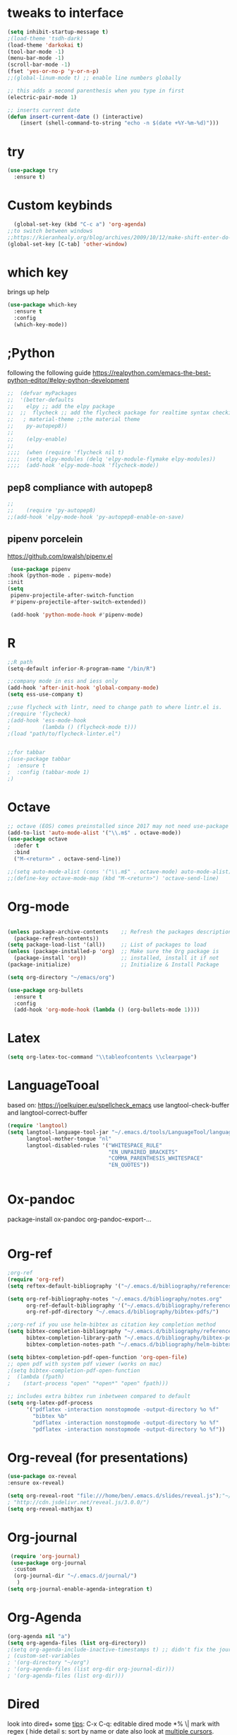 * tweaks to interface
#+BEGIN_SRC emacs-lisp
(setq inhibit-startup-message t)
;(load-theme 'tsdh-dark)
(load-theme 'darkokai t)
(tool-bar-mode -1)
(menu-bar-mode -1)
(scroll-bar-mode -1)
(fset 'yes-or-no-p 'y-or-n-p)
;;(global-linum-mode t) ;; enable line numbers globally

;; this adds a second parenthesis when you type in first
(electric-pair-mode 1)

;; inserts current date 
(defun insert-current-date () (interactive)
    (insert (shell-command-to-string "echo -n $(date +%Y-%m-%d)")))
#+END_SRC 
* try
#+BEGIN_SRC emacs-lisp
(use-package try
  :ensure t)
#+END_SRC

* Custom keybinds
  #+BEGIN_SRC emacs-lisp
  (global-set-key (kbd "C-c a") 'org-agenda)
;;to switch between windows
;;https://kieranhealy.org/blog/archives/2009/10/12/make-shift-enter-do-a-lot-in-ess/ for make shift-enter do a lot in ess
(global-set-key [C-tab] 'other-window)
  #+END_SRC

* which key
  brings up help
#+BEGIN_SRC emacs-lisp
  (use-package which-key
    :ensure t
    :config
    (which-key-mode))
#+END_SRC

* ;Python
following the following guide https://realpython.com/emacs-the-best-python-editor/#elpy-python-development
  #+BEGIN_SRC emacs-lisp
;;  (defvar myPackages
;;  '(better-defaults
;;    elpy ;; add the elpy package
;;  ;;  flycheck ;; add the flycheck package for realtime syntax checking
;;   ; material-theme ;;the material theme
;;    py-autopep8))
;;
;;    (elpy-enable)
;;
;;;;  (when (require 'flycheck nil t)
;;;;  (setq elpy-modules (delq 'elpy-module-flymake elpy-modules))
;;;;  (add-hook 'elpy-mode-hook 'flycheck-mode))
  
  #+END_SRC
** pep8 compliance with autopep8
   #+BEGIN_SRC emacs-lisp
;; 
;;    (require 'py-autopep8)
;;(add-hook 'elpy-mode-hook 'py-autopep8-enable-on-save)
   
   #+END_SRC

** pipenv porcelein
https://github.com/pwalsh/pipenv.el
   #+BEGIN_SRC emacs-lisp
   (use-package pipenv
  :hook (python-mode . pipenv-mode)
  :init
  (setq
   pipenv-projectile-after-switch-function
   #'pipenv-projectile-after-switch-extended))

   (add-hook 'python-mode-hook #'pipenv-mode)

   #+END_SRC
* R
  #+BEGIN_SRC emacs-lisp
    ;;R path
    (setq-default inferior-R-program-name "/bin/R")
  #+END_SRC
  #+BEGIN_SRC emacs-lisp
;;company mode in ess and iess only
(add-hook 'after-init-hook 'global-company-mode)
(setq ess-use-company t)

;;use flycheck with lintr, need to change path to where lintr.el is.
;(require 'flycheck)
;(add-hook 'ess-mode-hook
;          (lambda () (flycheck-mode t)))
;(load "path/to/flycheck-linter.el")


;;for tabbar
;(use-package tabbar
;  :ensure t
;  :config (tabbar-mode 1)
;) 
  #+END_SRC
* Octave
  #+BEGIN_SRC emacs-lisp
;; octave (EOS) comes preinstalled since 2017 may not need use-package
(add-to-list 'auto-mode-alist '("\\.m$" . octave-mode))
(use-package octave
  :defer t
  :bind
  ("M-<return>" . octave-send-line))

;;(setq auto-mode-alist (cons '("\\.m$" . octave-mode) auto-mode-alist))
;;(define-key octave-mode-map (kbd "M-<return>") 'octave-send-line)
  #+END_SRC
* Org-mode
#+BEGIN_SRC emacs-lisp

(unless package-archive-contents    ;; Refresh the packages descriptions
  (package-refresh-contents))
(setq package-load-list '(all))     ;; List of packages to load
(unless (package-installed-p 'org)  ;; Make sure the Org package is
  (package-install 'org))           ;; installed, install it if not
(package-initialize)                ;; Initialize & Install Package

(setq org-directory "~/emacs/org")

(use-package org-bullets
  :ensure t
  :config
  (add-hook 'org-mode-hook (lambda () (org-bullets-mode 1))))  
#+END_SRC
* Latex
#+BEGIN_SRC emacs-lisp
(setq org-latex-toc-command "\\tableofcontents \\clearpage")
#+END_SRC
* LanguageTooal
based on: https://joelkuiper.eu/spellcheck_emacs
use langtool-check-buffer
and langtool-correct-buffer
  #+BEGIN_SRC emacs-lisp
(require 'langtool)
(setq langtool-language-tool-jar "~/.emacs.d/tools/LanguageTool/languagetool-commandline.jar"
      langtool-mother-tongue "nl"
      langtool-disabled-rules '("WHITESPACE_RULE"
                                "EN_UNPAIRED_BRACKETS"
                                "COMMA_PARENTHESIS_WHITESPACE"
                                "EN_QUOTES"))

  
  #+END_SRC
* Ox-pandoc
 package-install ox-pandoc
 org-pandoc-export-...
 #+BEGIN_SRC emacs-lisp
 #+END_SRC
* Org-ref
  #+BEGIN_SRC emacs-lisp
;org-ref
(require 'org-ref)
(setq reftex-default-bibliography '("~/.emacs.d/bibliography/references.bib"))

(setq org-ref-bibliography-notes "~/.emacs.d/bibliography/notes.org"
      org-ref-default-bibliography '("~/.emacs.d/bibliography/references.bib")
      org-ref-pdf-directory "~/.emacs.d/bibliography/bibtex-pdfs/")

;;org-ref if you use helm-bibtex as citation key completion method
(setq bibtex-completion-bibliography "~/.emacs.d/bibliography/references.bib"
      bibtex-completion-library-path "~/.emacs.d/bibliography/bibtex-pdfs"
      bibtex-completion-notes-path "~/.emacs.d/bibliography/helm-bibtex-notes")

(setq bibtex-completion-pdf-open-function 'org-open-file)
;; open pdf with system pdf viewer (works on mac)
;(setq bibtex-completion-pdf-open-function
;  (lambda (fpath)
;    (start-process "open" "*open*" "open" fpath)))

;; includes extra bibtex run inbetween compared to default
(setq org-latex-pdf-process
      '("pdflatex -interaction nonstopmode -output-directory %o %f"
        "bibtex %b"
        "pdflatex -interaction nonstopmode -output-directory %o %f"
        "pdflatex -interaction nonstopmode -output-directory %o %f"))
  
  #+END_SRC
* Org-reveal (for presentations)
  #+BEGIN_SRC emacs-lisp
(use-package ox-reveal
:ensure ox-reveal)

(setq org-reveal-root "file:///home/ben/.emacs.d/slides/reveal.js");"~/.emacs.d/slides/reveal.js")
; "http://cdn.jsdelivr.net/reveal.js/3.0.0/")
(setq org-reveal-mathjax t)
  
  #+END_SRC
* Org-journal
  #+BEGIN_SRC emacs-lisp
  (require 'org-journal)
  (use-package org-journal
   :custom
   (org-journal-dir "~/.emacs.d/journal/")
    )
 (setq org-journal-enable-agenda-integration t)
  #+END_SRC
* Org-Agenda
#+BEGIN_SRC emacs-lisp
(org-agenda nil "a")
(setq org-agenda-files (list org-directory))
;(setq org-agenda-include-inactive-timestamps t) ;; didn't fix the journal agenda issueq
; (custom-set-variables
; '(org-directory "~/org")
; '(org-agenda-files (list org-dir org-journal-dir)))
; '(org-agenda-files (list org-dir)))
#+END_SRC
* Dired
look into dired+
some [[https://www.youtube.com/watch?v=Fg7HmmRYWy8][tips]]: C-x C-q: editable dired mode
*% \| mark with regex
( hide detail
s: sort by name or date
also look at [[http://emacsrocks.com/e13.html][multiple cursors]]. mc/mark-all-dwim
[[https://www.youtube.com/watch?v=Fg7HmmRYWy8][ivy-occur]] looks cool
with counsel fuzzy finder, counel-fzf and ivy-occur, get really impressive interactability, recursively find files and display dired for viewing/editing
[[https://www.reddit.com/r/emacs/comments/cgbpvl/opening_media_files_straight_from_gnu_emacs_dired/][solutions]] to open files externally with "V" 
#+BEGIN_SRC emacs-lisp
(setq dired-listing-switches "-alh")
#+END_SRC
* gcal
#+BEGIN_SRC emacs-lisp
 (setq package-check-signature nil)


  (use-package org-gcal
    :ensure t
    :config
    (setq org-gcal-client-id "671473806239-qjeug27ls3b2cb0smf2phtl706v397i1.apps.googleusercontent.com"
	  org-gcal-client-secret "tJDBP7DhDqq2rSjDEwwS74NV"
	  org-gcal-file-alist '(("b.suarez1@nuigalway.ie" .  "~/emacs/org/gcal.org"))))

(add-hook 'org-agenda-mode-hook (lambda () (org-gcal-sync) ))
(add-hook 'org-capture-after-finalize-hook (lambda () (org-gcal-sync) ))

#+END_SRC 
see http://cestlaz.github.io/posts/using-emacs-26-gcal/#.W6JaaHWYXiw for org capture templates and custom cal and agenda
* novel
#+BEGIN_SRC emacs-lisp
(add-to-list 'auto-mode-alist '("\\.epub\\'" . nov-mode))
#+END_SRC 
* Ibuffer
 http://martinowen.net/blog/2010/02/03/tips-for-emacs-ibuffer.html
#+BEGIN_SRC emacs-lisp
(global-set-key (kbd "C-x C-b") 'ibuffer)
(setq ibuffer-saved-filter-groups
      (quote (("default"
	       ("dired" (mode . dired-mode))
	       ("org" (name . "^.*org$"))

	       ("web" (or (mode . web-mode) (mode . js2-mode)))
	       ("shell" (or (mode . eshell-mode) (mode . shell-mode)))
	       ("mu4e" (name . "\*mu4e\*"))
	       ("programming" (or
			       (mode . python-mode)
			       (mode . c++-mode)))
	       ("emacs" (or
			 (name . "^\\*scratch\\*$")
			 (name . "^\\*Messages\\*$")))
	       ))))
(add-hook 'ibuffer-mode-hook
	  (lambda ()
	    (ibuffer-auto-mode 1)
	    (ibuffer-switch-to-saved-filter-groups "default")))

;; don't show these
					;(add-to-list 'ibuffer-never-show-predicates "zowie")
;; Don't show filter groups if there are no buffers in that group
(setq ibuffer-show-empty-filter-groups nil)

;; Don't ask for confirmation to delete marked buffers
(setq ibuffer-expert t)
  #+END_SRC
* html-Emmet
  https://www.youtube.com/watch?v=gGPv7jsQGpc&t=329s
  #+BEGIN_SRC emacs-lisp
(use-package emmet-mode
:ensure t
:config
(add-hook 'sgml-mode-hook 'emmet-mode) ;; Auto-start on any markup modes
(add-hook 'web-mode-hook 'emmet-mode) ;; Auto-start on any markup modes
(add-hook 'css-mode-hook  'emmet-mode) ;; enable Emmet's css abbreviation.
)
  
  #+END_SRC
* PDF tools
  #+BEGIN_SRC emacs-lisp
;(eval-after-load 'org '(require 'org-pdfview))
;
;(add-to-list 'org-file-apps 
;             '("\\.pdf\\'" . (lambda (file link)
;                                     (org-pdfview-open link))))
  
(use-package pdf-tools
  :ensure t
  :config
  (pdf-tools-install)
  )
  
(use-package org-pdfview
:ensure t)

  #+END_SRC
* Ido
  #+BEGIN_SRC emacs-lisp
    ;; note people also use helm instead of ido mode, councel.
    (setq indo-enable-flex-matching t)
    (setq ido-everywhere t)
    (ido-mode 1) 
  #+END_SRC
* Swiper
#+BEGIN_SRC emacs-lisp
  (use-package counsel
    :ensure t
    )

  (use-package swiper
    :ensure t
    :config
    (progn
      (ivy-mode 1)
      (setq ivy-use-virtual-buffers t)
      (global-set-key "\C-s" 'swiper)
      (global-set-key (kbd "C-c C-r") 'ivy-resume)
      (global-set-key (kbd "<f6>") 'ivy-resume)
      (global-set-key (kbd "M-x") 'counsel-M-x)
  ;    (global-set-key (kbd "C-x C-f") 'counsel-find-file) ;;compare to ido, ivy, ace jump mode, need to comment out ido  if using this
      (global-set-key (kbd "<f1> f") 'counsel-describe-function)
      (global-set-key (kbd "<f1> v") 'counsel-describe-variable)
      (global-set-key (kbd "<f1> l") 'counsel-load-library)
      (global-set-key (kbd "<f2> i") 'counsel-info-lookup-symbol)
      (global-set-key (kbd "<f2> u") 'counsel-unicode-char)
      (global-set-key (kbd "C-c g") 'counsel-git)
      (global-set-key (kbd "C-c j") 'counsel-git-grep)
      (global-set-key (kbd "C-c k") 'counsel-ag)
      (global-set-key (kbd "C-x l") 'counsel-locate)
      (global-set-key (kbd "C-S-o") 'counsel-rhythmbox)
      (define-key read-expression-map (kbd "C-r") 'counsel-expression-history)
      ))
  
#+END_SRC
* Avy
  #+BEGIN_SRC emacs-lisp
    (use-package avy
      :ensure t
      :bind ("M-s" . avy-goto-char))
  #+END_SRC
* mu4e
  #+BEGIN_SRC emacs-lisp
;; mu4e
;;					;
(add-to-list 'load-path "/usr/share/emacs/site-lisp/mu4e")
(require 'smtpmail)

;; this allows me to use org-mode links
(require 'org-mu4e)

; smtp
(setq message-send-mail-function 'smtpmail-send-it
      smtpmail-starttls-credentials
      '(("outlook.office365.com" 587 nil nil))
      smtpmail-default-smtp-server "outlook.office365.com"
      smtpmail-smtp-server "outlook.office365.com"
      smtpmail-smtp-service 587
      smtpmail-debug-info t)

(require 'mu4e)

(Setq mu4e-maildir (expand-file-name "~/email/mbsyncmail"))

(setq mu4e-drafts-folder "/Drafts")
(setq mu4e-sent-folder   "/Sent Items")
(setq mu4e-trash-folder  "/Trash")
(setq message-signature-file "~/.emacs.d/.signature") ; put your signature in this file

; get mail
(setq mu4e-get-mail-command "mbsync -c ~/.emacs.d/.mbsyncrc uni"
      mu4e-html2text-command "w3m -T text/html"
      mu4e-update-interval 120 ;; second
      mu4e-headers-auto-update t
      mu4e-show-images t
      mu4e-compose-signature-auto-include nil
      mu4e-attachment-dir "~/Downloads"
      mu4e-use-fancy-chars t
      )

(setq mu4e-maildir-shortcuts
      '( ("/INBOX"               . ?i)
         ("/Sent Items"   . ?s)
         ("/Trash"       . ?t)
         ("/Drafts"    . ?d)))

;; use imagemagick, if available
(when (fboundp 'imagemagick-register-types)
  (imagemagick-register-types))

;; general emacs mail settings; used when composing e-mail
;; the non-mu4e-* stuff is inherited from emacs/message-mode
(setq mu4e-reply-to-address "b.suarez1@nuigalway.ie"
    user-mail-address "b.suarez1@nuigalway.ie"
    user-full-name  "Benjamin Suarez")

;; don't save message to Sent Messages, IMAP takes care of this
; (setq mu4e-sent-messages-behavior 'delete)

;; spell check
(add-hook 'mu4e-compose-mode-hook
        (defun my-do-compose-stuff ()
           "My settings for message composition."
           (set-fill-column 72)
           (flyspell-mode)))
  #+END_SRC

* Ledger-mode
  #+BEGIN_SRC emacs-lisp
 (use-package ledger-mode
 :ensure t
 :init
 (setq ledger-clear-whole-transactions 1)
 
; :config
 :mode "\\.dat\\'")
  
  #+END_SRC
* Twittering-mode
  #+BEGIN_SRC emacs-lisp
  (setq twittering-use-master-password t)
  (setq twittering-icon-mode t)
  (setq twittering-use-icon-storage t)
  #+END_SRC
* Elfeed
  #+BEGIN_SRC emacs-lisp
(setq elfeed-db-directory "~/.emacs.d/org/elfeeddb")

(use-package elfeed
:ensure t

:bind (:map  elfeed-search-mode-map
        ("q" . bjm/elfeed-savedb-and-bury)
	("Q" . bjm/elfeed-save-db-and-bury)
	("m" . elfeed-toggle-star)
	("M" . elfeed-toggle-star)
	      )
  )

;;
;;
(defun elfeed-mark-all-as-read ()
      (interactive)
      (mark-whole-buffer)
      (elfeed-search-untag-all-unread))


;;functions to support syncing .elfeed between machines
;;makes sure elfeed reads index from disk before launching
(defun bjm/elfeed-load-db-and-open ()
  "Wrapper to load the elfeed db from disk before opening"
  (interactive)
  (elfeed-db-load)
  (elfeed)
  (elfeed-search-update--force))

;;write to disk when quiting
(defun bjm/elfeed-save-db-and-bury ()
  "Wrapper to save the elfeed db to disk before burying buffer"
  (interactive)
  (elfeed-db-save)
  (quit-window))

;;
;;
;(defalias 'elfeed-toggle-star
;  (elfeed-expose #'elfeed-search-toggle-all 'star)) ;;elfeed-expose doesnt work)

(use-package elfeed-goodies
  :ensure t
  :config
  (elfeed-goodies/setup))


(use-package elfeed-org
  :ensure t
  :config
  (elfeed-org)
  (setq rmh-elfeed-org-files (list "~/.emacs.d/org/elfeed.org")))

  
  #+END_SRC
* Polymode
  #+BEGIN_SRC emacs-lisp
(add-to-list 'auto-mode-alist '("\\.Rmd" . poly-markdown+r-mode))

(setq load-path
      (append '("~/.emacs.d/polymode/" "~/.emacs.d/polymode/modes")
              load-path))
(require 'poly-R)
(require 'poly-markdown)

(add-to-list 'auto-mode-alist '("\\.md" . poly-markdown-mode))


(add-to-list 'auto-mode-alist '("\\.Rmd" . poly-markdown+r-mode))
;; for examples see: http://simon.bonners.ca/bonner-lab/wpblog/?p=142
  #+END_SRC
* rest
#+BEGIN_SRC emacs-lisp

;; Music from using emacs 43 - Music
;(use-package simple-mpc
;  :ensure t)
;(use-package mingus
;  :ensure t)

(custom-set-variables
 ;; custom-set-variables was added by Custom.
 ;; If you edit it by hand, you could mess it up, so be careful.
 ;; Your init file should contain only one such instance.
 ;; If there is more than one, they won't work right.
 '(package-selected-packages
   (quote
    (polymode org-ref company ess org-bullets which-key try use-package))))
(custom-set-faces
 ;; custom-set-faces was added by Custom.
 ;; If you edit it by hand, you could mess it up, so be careful.
 ;; Your init file should contain only one such instance.
 ;; If there is more than one, they won't work right.
 )

;; Music from using emacs 43 - Music
;(use-package simple-mpc
;  :ensure t)
;(use-package mingus
;  :ensure t)

(custom-set-variables
 ;; custom-set-variables was added by Custom.
 ;; If you edit it by hand, you could mess it up, so be careful.
 ;; Your init file should contain only one such instance.
 ;; If there is more than one, they won't work right.
 '(package-selected-packages
   (quote
    (polymode org-ref company ess org-bullets which-key try use-package))))
(custom-set-faces
 ;; custom-set-faces was added by Custom.
 ;; If you edit it by hand, you could mess it up, so be careful.
 ;; Your init file should contain only one such instance.
 ;; If there is more than one, they won't work right.
 )


#+END_SRC
* ;mypackage
 #+BEGIN_SRC emacs-lisp
 
;; (mapc #'(lambda (package)
;;    (unless (package-installed-p package)
;;      (package-install package)))
;;      myPackages)

 #+END_SRC
* startup
  #+BEGIN_SRC emacs-lisp
  (delete-other-windows)
  #+END_SRC
* Macrostep
  #+BEGIN_SRC emacs-lisp
  (use-package macrostep
  :bind
  ("C-c e m" . macrostep-expand)
  )
  #+END_SRC

    
* fzf
need to install fzf before using with counsel
counsel-fzf
note: only looks into deeper levels from current directory
* Shell
from [[https://stackoverflow.com/questions/12224909/is-there-a-way-to-get-my-emacs-to-recognize-my-bash-aliases-and-custom-functions][stack overflow]]
solves issue of alias not working, due to non-interactive. .bashrc only executed upon interactive shells
use & to call for asynchronous shell
  #+BEGIN_SRC emacs-lisp
;(setq shell-file-name "bash")
(setq shell-command-switch "-ic")
  #+END_SRC
* fixing regex
need to use escapes when using regex otherwise. eg dired: *% -> jpg\|png
  #+BEGIN_SRC emacs-lisp
;(use-package pcre2el
;:ensure t
;:config
;(pcre-mode)
;)
  #+END_SRC
